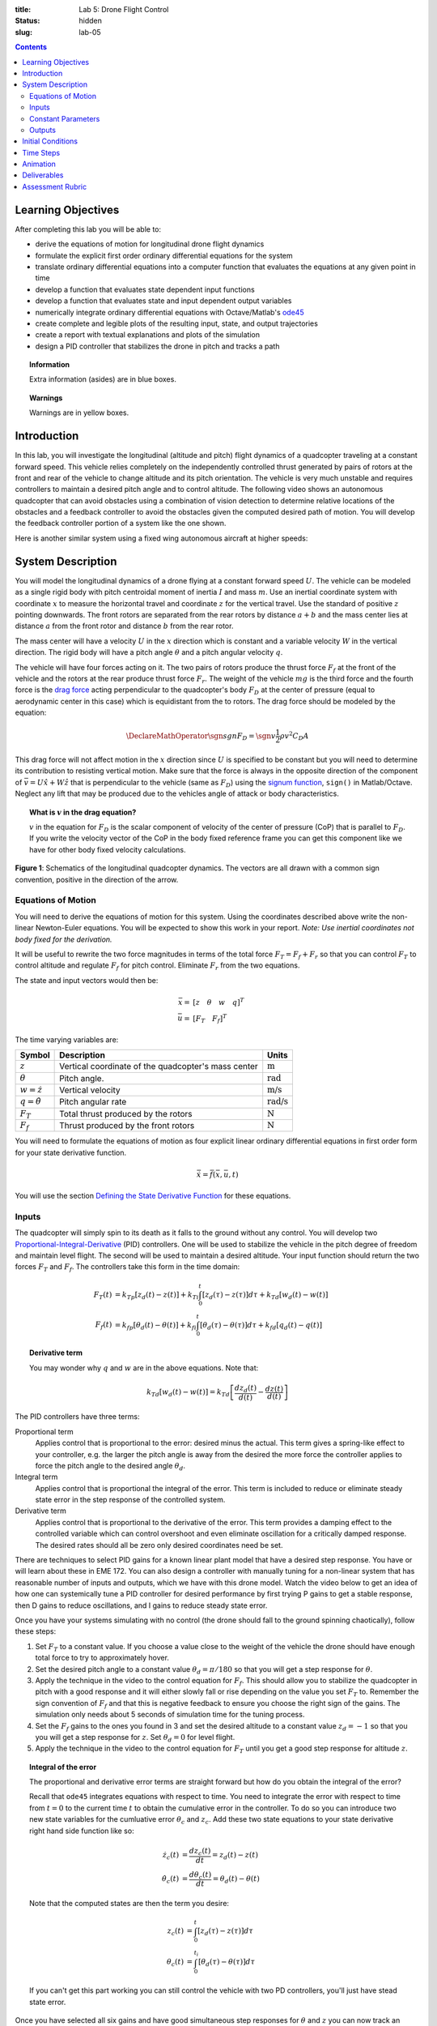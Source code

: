 :title: Lab 5: Drone Flight Control
:status: hidden
:slug: lab-05

.. contents::

Learning Objectives
===================

After completing this lab you will be able to:

- derive the equations of motion for longitudinal drone flight dynamics
- formulate the explicit first order ordinary differential equations for the
  system
- translate ordinary differential equations into a computer function that
  evaluates the equations at any given point in time
- develop a function that evaluates state dependent input functions
- develop a function that evaluates state and input dependent output variables
- numerically integrate ordinary differential equations with Octave/Matlab's
  ode45_
- create complete and legible plots of the resulting input, state, and output
  trajectories
- create a report with textual explanations and plots of the simulation
- design a PID controller that stabilizes the drone in pitch and tracks a path

.. _ode45: https://www.mathworks.com/help/matlab/ref/ode45.html

.. topic:: Information
   :class: alert alert-info

   Extra information (asides) are in blue boxes.

.. topic:: Warnings
   :class: alert alert-warning

   Warnings are in yellow boxes.

Introduction
============

In this lab, you will investigate the longitudinal (altitude and pitch) flight
dynamics of a quadcopter traveling at a constant forward speed. This vehicle
relies completely on the independently controlled thrust generated by pairs of
rotors at the front and rear of the vehicle to change altitude and its pitch
orientation. The vehicle is very much unstable and requires controllers to
maintain a desired pitch angle and to control altitude. The following video
shows an autonomous quadcopter that can avoid obstacles using a combination of
vision detection to determine relative locations of the obstacles and a
feedback controller to avoid the obstacles given the computed desired path of
motion. You will develop the feedback controller portion of a system like the
one shown.

.. raw:: html

   <iframe width="560" height="315"
   src="https://www.youtube.com/embed/BzykucxFddI" frameborder="0"
   allow="accelerometer; autoplay; encrypted-media; gyroscope;
   picture-in-picture" allowfullscreen></iframe>

Here is another similar system using a fixed wing autonomous aircraft at higher
speeds:

.. raw:: html

   <iframe width="560" height="315"
   src="https://www.youtube.com/embed/_qah8oIzCwk" frameborder="0"
   allow="accelerometer; autoplay; encrypted-media; gyroscope;
   picture-in-picture" allowfullscreen></iframe>

System Description
==================

You will model the longitudinal dynamics of a drone flying at a constant
forward speed :math:`U`. The vehicle can be modeled as a single rigid body with
pitch centroidal moment of inertia :math:`I` and mass :math:`m`. Use an
inertial coordinate system with coordinate :math:`x` to measure the horizontal
travel and coordinate :math:`z` for the vertical travel. Use the standard of
positive :math:`z` pointing downwards. The front rotors are separated from the
rear rotors by distance :math:`a + b` and the mass center lies at distance
:math:`a` from the front rotor and distance :math:`b` from the rear rotor.

The mass center will have a velocity :math:`U` in the :math:`x` direction which
is constant and a variable velocity :math:`W` in the vertical direction. The
rigid body will have a pitch angle :math:`\theta` and a pitch angular velocity
:math:`q`.

The vehicle will have four forces acting on it. The two pairs of rotors produce
the thrust force :math:`F_f` at the front of the vehicle and the rotors at the
rear produce thrust force :math:`F_r`. The weight of the vehicle :math:`mg` is
the third force and the fourth force is the `drag force`_ acting perpendicular
to the quadcopter's body :math:`F_D` at the center of pressure (equal to
aerodynamic center in this case) which is equidistant from the to rotors. The
drag force should be modeled by the equation:

.. math::

   \DeclareMathOperator{\sgn}{sgn}
   F_D = \sgn{v} \frac{1}{2} \rho v^2 C_D A

.. _drag force: https://en.wikipedia.org/wiki/Drag_(physics)

This drag force will not affect motion in the :math:`x` direction since
:math:`U` is specified to be constant but you will need to determine its
contribution to resisting vertical motion. Make sure that the force is always
in the opposite direction of the component of :math:`\bar{v} = U \hat{x} + W
\hat{z}` that is perpendicular to the vehicle (same as :math:`F_D`) using the
`signum function`_, ``sign()`` in Matlab/Octave. Neglect any lift that may be
produced due to the vehicles angle of attack or body characteristics.

.. _signum function: https://en.wikipedia.org/wiki/Sign_function

.. topic:: What is :math:`v` in the drag equation?
   :class: alert alert-info

   :math:`v` in the equation for :math:`F_D` is the scalar component of
   velocity of the center of pressure (CoP) that is parallel to :math:`F_D`. If
   you write the velocity vector of the CoP in the body fixed reference frame
   you can get this component like we have for other body fixed velocity
   calculations.

.. figure:: https://objects-us-east-1.dream.io/eme134/2020s/lab-05-fig-01.png
   :width: 600px
   :align: center

   **Figure 1**: Schematics of the longitudinal quadcopter dynamics. The
   vectors are all drawn with a common sign convention, positive in the
   direction of the arrow.

Equations of Motion
-------------------

You will need to derive the equations of motion for this system. Using the
coordinates described above write the non-linear Newton-Euler equations. You
will be expected to show this work in your report. *Note: Use inertial
coordinates not body fixed for the derivation.*

It will be useful to rewrite the two force magnitudes in terms of the total
force :math:`F_T = F_f + F_r` so that you can control :math:`F_T` to control
altitude and regulate :math:`F_f` for pitch control. Eliminate :math:`F_r` from
the two equations.

The state and input vectors would then be:

.. math::

   \bar{x} = & [z \quad \theta \quad w \quad q]^T \\
   \bar{u} = & [F_T \quad F_f]^T

The time varying variables are:

.. list-table::
   :class: table table-striped table-bordered
   :header-rows: 1

   * - Symbol
     - Description
     - Units
   * - :math:`z`
     - Vertical coordinate of the quadcopter's mass center
     - :math:`\textrm{m}`
   * - :math:`\theta`
     - Pitch angle.
     - :math:`\textrm{rad}`
   * - :math:`w=\dot{z}`
     - Vertical velocity
     - :math:`\textrm{m/s}`
   * - :math:`q=\dot{\theta}`
     - Pitch angular rate
     - :math:`\textrm{rad/s}`
   * - :math:`F_T`
     - Total thrust produced by the rotors
     - :math:`\textrm{N}`
   * - :math:`F_f`
     - Thrust produced by the front rotors
     - :math:`\textrm{N}`

You will need to formulate the equations of motion as four explicit linear
ordinary differential equations in first order form for your state derivative
function.

.. math::

   \dot{\bar{x}} = \bar{f}(\bar{x}, \bar{u}, t)

You will use the section `Defining the State Derivative Function
<https://moorepants.github.io/eme171/ode-integration-best-practices-with-octavematlab.html#defining-the-state-derivative-function>`_
for these equations.

Inputs
------

The quadcopter will simply spin to its death as it falls to the ground without
any control. You will develop two Proportional-Integral-Derivative_ (PID)
controllers. One will be used to stabilize the vehicle in the pitch degree of
freedom and maintain level flight. The second will be used to maintain a
desired altitude. Your input function should return the two forces :math:`F_T`
and :math:`F_f`. The controllers take this form in the time domain:

.. math::

   F_T(t) & = k_{Tp} \left[z_d(t) - z(t)\right] +
              k_{Ti} \int_0^t \left[z_d(\tau) - z(\tau)\right]d\tau +
              k_{Td} \left[w_d(t) - w(t)\right] \\
   F_f(t) & = k_{fp} \left[\theta_d(t) - \theta(t)\right] +
              k_{fi} \int_0^t \left[\theta_d(\tau) - \theta(\tau)\right]d\tau +
              k_{fd} \left[q_d(t) - q(t)\right]

.. topic:: Derivative term
   :class: alert alert-info

   You may wonder why :math:`q` and :math:`w` are in the above equations.  Note
   that:

   .. math::

      k_{Td} \left[w_d(t) - w(t)\right] =
      k_{Td} \left[\frac{dz_d(t)}{d(t)} - \frac{dz(t)}{d(t)}\right]

.. _Proportional-Integral-Derivative: https://en.wikipedia.org/wiki/PID_controller

The PID controllers have three terms:

Proportional term
   Applies control that is proportional to the error: desired minus the actual.
   This term gives a spring-like effect to your controller, e.g. the larger the
   pitch angle is away from the desired the more force the controller applies
   to force the pitch angle to the desired angle :math:`\theta_d`.
Integral term
   Applies control that is proportional the integral of the error. This term is
   included to reduce or eliminate steady state error in the step response of
   the controlled system.
Derivative term
   Applies control that is proportional to the derivative of the error. This
   term provides a damping effect to the controlled variable which can control
   overshoot and even eliminate oscillation for a critically damped response.
   The desired rates should all be zero only desired coordinates need be set.

There are techniques to select PID gains for a known linear plant model that
have a desired step response. You have or will learn about these in EME 172.
You can also design a controller with manually tuning for a non-linear system
that has reasonable number of inputs and outputs, which we have with this drone
model. Watch the video below to get an idea of how one can systemically tune a
PID controller for desired performance by first trying P gains to get a stable
response, then D gains to reduce oscillations, and I gains to reduce steady
state error.

.. raw:: html

   <iframe width="560" height="315"
   src="https://www.youtube.com/embed/uXnDwojRb1g" frameborder="0"
   allow="accelerometer; autoplay; encrypted-media; gyroscope;
   picture-in-picture" allowfullscreen></iframe>

Once you have your systems simulating with no control (the drone should fall to
the ground spinning chaotically), follow these steps:

1. Set :math:`F_T` to a constant value. If you choose a value close to the
   weight of the vehicle the drone should have enough total force to try to
   approximately hover.
2. Set the desired pitch angle to a constant value :math:`\theta_d = \pi/180`
   so that you will get a step response for :math:`\theta`.
3. Apply the technique in the video to the control equation for :math:`F_f`.
   This should allow you to stabilize the quadcopter in pitch with a good
   response and it will either slowly fall or rise depending on the value you
   set :math:`F_T` to. Remember the sign convention of :math:`F_f` and that
   this is negative feedback to ensure you choose the right sign of the gains.
   The simulation only needs about 5 seconds of simulation time for the tuning
   process.
4. Set the :math:`F_f` gains to the ones you found in 3 and set the desired
   altitude to a constant value :math:`z_d = -1` so that you you will get a
   step response for :math:`z`. Set :math:`\theta_d = 0` for level flight.
5. Apply the technique in the video to the control equation for :math:`F_T`
   until you get a good step response for altitude :math:`z`.

.. topic:: Integral of the error
   :class: alert alert-info

   The proportional and derivative error terms are straight forward but how do
   you obtain the integral of the error?

   Recall that ``ode45`` integrates equations with respect to time. You need to
   integrate the error with respect to time from :math:`t=0` to the current
   time :math:`t` to obtain the cumulative error in the controller. To do so
   you can introduce two new state variables for the cumluative error
   :math:`\theta_c` and :math:`z_c`. Add these two state equations to your
   state derivative right hand side function like so:

   .. math::

      \dot{z_c}(t) & = \frac{d z_c(t)}{dt} = z_d(t) - z(t) \\
      \dot{\theta_c}(t) & = \frac{d \theta_c(t)}{dt} = \theta_d(t) - \theta(t)

   Note that the computed states are then the term you desire:

   .. math::

      z_c(t) & = \int_0^{t} \left[ z_d(\tau) - z(\tau) \right] d\tau \\
      \theta_c(t) & = \int_0^{t_i} \left[ \theta_d(\tau) - \theta(\tau) \right] d\tau

   If you can't get this part working you can still control the vehicle with
   two PD controllers, you'll just have stead state error.

Once you have selected all six gains and have good simultaneous step responses
for :math:`\theta` and :math:`z` you can now track an altitude "path" for a 20
second simulation. Setup your input function to have a desired altitude of:

.. math::

   z_d =
   \begin{cases}
      0 & 0 < t \leq 5 \\
      -0.25 & 5 < t \leq 10 \\
      -1.8 & 10 < t \leq 15 \\
      -1.0 & 15 < t \leq 20
   \end{cases}

Simulate the controlled system for this input and plot all the requested output
variables.

.. topic:: Plotting with z positive downward
   :class: alert alert-info

   For the plots that include :math:`z` and :math:`w` on the plot's ordinate
   axis it is helpful to reverse the axis so the negative values are above the
   positive values. To do so you can use this code after you call ``plot()``::

      h = gca;  % gets a handle to the most recent axis
      set(h, 'YDir', 'reverse');  % reverses the ordinate

See `Time Varying Inputs
<https://moorepants.github.io/eme171/ode-integration-best-practices-with-octavematlab.html#time-varying-inputs>`_
for more information.

Constant Parameters
-------------------

The majority of the variables in the differential equations and input equations
above do not vary with time, i.e. they are constant. Below is a table with an
explanation of each variable, its value, and its units. Note that the units are
a self consistent set of SI base units.

.. list-table::
   :class: table table-striped table-bordered
   :header-rows: 1

   * - Symbol
     - Matlab variable
     - Description
     - Value
     - Units
   * - :math:`I`
     - ``I``
     - Centroidal pitch moment of inertia
     - Calculate the moment of inertia about a slender rod of mass :math:`m`
       and length :math:`a + b` about the mass center location. *Hint: Use the
       parallel axis thereom.*
     - :math:`\textrm{kg}\cdot\textrm{m}^2`
   * - :math:`a`
     - ``a``
     - Distance from front rotor to mass center
     - 0.1
     - :math:`\textrm{m}`
   * - :math:`b`
     - ``b``
     - Distance from rear rotor to mass center
     - 0.2
     - :math:`\textrm{m}`
   * - :math:`g`
     - ``g``
     - Acceleration due to gravity
     - 9.81
     - :math:`\textrm{m/s}^2`
   * - :math:`m`
     - ``m``
     - Mass of the quadcopter
     - 1.0
     - :math:`\textrm{kg}`
   * - :math:`U`
     - ``U``
     - Forward speed of the quadcopter
     - 15
     - :math:`\textrm{m/s}`
   * - :math:`\rho`
     - ``rho``
     - Density of air
     - 1.225
     - :math:`\textrm{kg}/m^s`
   * - :math:`A`
     - ``A``
     - Top view area of the quadcopter
     - Assume a square shape
     - :math:`\textrm{m}^2`
   * - :math:`C_D`
     - ``CD``
     - Drag coefficient
     - 0.1
     - Unitless
   * - :math:`k_{fp}`
     - ``kfp``
     - Front rotor force proportional control gain
     - Determined by you
     - :math:`\textrm{N/rad}`
   * - :math:`k_{fi}`
     - ``kfi``
     - Front rotor force integral control gain
     - Determined by you
     - :math:`\textrm{N/rad/s}`
   * - :math:`k_{fd}`
     - ``kfd``
     - Front rotor force derivative control gain
     - Determined by you
     - :math:`\textrm{Ns/rad}`
   * - :math:`k_{Tp}`
     - ``kTp``
     - Total rotor force proportional control gain
     - Determined by you
     - :math:`\textrm{N/rad}`
   * - :math:`k_{Ti}`
     - ``kTi``
     - Total rotor force integral control gain
     - Determined by you
     - :math:`\textrm{N/rad/s}`
   * - :math:`k_{Td}`
     - ``kTd``
     - Total rotor force derivative control gain
     - Determined by you
     - :math:`\textrm{Ns/rad}`

You will use the section `Integrating the Equations
<https://moorepants.github.io/eme171/ode-integration-best-practices-with-octavematlab.html#integrating-the-equations>`_
to for these values.

Outputs
-------

The output function should return all six of the state variables, the travel
distance :math:`x`, the two rotor forces :math:`F_f,F_r`, and the desired
altitude :math:`z_d`. Include these ten time varying variables in your
simulation plots. You will use the section `Outputs Other Than The States
<https://moorepants.github.io/eme171/ode-integration-best-practices-with-octavematlab.html#outputs-other-than-the-states>`_
to compute these values.

Initial Conditions
==================

For the simulations, set the initial conditions all to zero.

See `Integrating the Equations
<https://moorepants.github.io/eme171/ode-integration-best-practices-with-octavematlab.html#integrating-the-equations>`_
for how to set up the initial condition vector. Make sure that your initial
conditions are arranged in the same order as your state variables.

Time Steps
==========

Simulate the system for 20 seconds with time steps of 1/20th of a second for
all simulations.

Animation
=========

The following function |animate_drone|_ function will create an animation of
your drone flight simulation. You can use this to visualize the simulation and
assess the controller's performance.

.. code-include:: ../scripts/animate_drone.m
   :lexer: matlab

.. |animate_drone| replace:: ``animate_drone.m``
.. _animate_drone: {filename}/scripts/animate_drone.m

Deliverables
============

In your lab report, show your work for creating and evaluating the simulation
model. Include any calculations you had to do, for example those for state
equations, initial conditions, input equations, time parameters, and any other
parameters. Additionally, provide the indicated plots and answer the questions
below. Append a copy of your Matlab/Octave code to the end of the report. The
report should follow the `report template and guidelines
<{filename}/pages/report-template.rst>`_.

Submit a report as a single PDF file to Canvas by the due date that addresses
the following items:

1. Create a function defined in an m-file that evaluates the right hand side of
   the ODEs, i.e. evaluates the state derivatives. See `Defining the State
   Derivative Function`_ for an explanation.
2. Create one function defined in an m-file that calculates the two requested
   inputs: no control and with control. See `Time Varying Inputs`_ for an
   explanation.
3. Create a function defined in an m-file that calculates the requested
   outputs. See `Outputs Other Than the States`_  and `Outputs Involving State
   Derivatives`_ for an explanation.
4. Create a script in an m-file that utilizes the above functions to simulate
   system for the final path tracking simulation. This should setup the
   constants, integrate the dynamics equations, and plot each state, and output
   versus time. See `Integrating the Equations`_ for an explanation.
5. Derive the equations of motion of the system. Include your derivation in the
   report and the resulting equations.
6. Develop two PID feedback controllers using manual tuning. You should try to
   minimize steady state error, oscillations, the time constant, and overshoot
   in that order of importance for both the altitude tracking and the pitch
   stabilization. Show time history plots of the step responses for pitch and
   altitude using your final gain selection.
7. Present a single controlled simulation of the vehicle and explain the
   behaviors you observe in each of the ten output variables using knowledge
   and principles you have learned in the class.

.. _Outputs Involving State Derivatives: https://moorepants.github.io/eme171/ode-integration-best-practices-with-octavematlab.html#outputs-involving-state-derivatives

Assessment Rubric
=================

.. list-table:: Score will be between 30 and 100.
   :class: table table-striped table-bordered
   :header-rows: 1

   * - Topic
     - [10 pts] Exceeds expectations
     - [5 pts] Meets expectatoins
     - [0 pts] Does not meet expectations
   * - Functions
     - All Matlab/Octave functions are present and take correct inputs and
       produce the expected outputs.
     - Some of the functions are present and mostly take correct inputs and
       produce the expected outputs
     - No functions are present or not working at all.
   * - Main Script
     - Constant parameters only defined once in main script(s);
       Integration produces the correct state, input, and output trajectories;
       Good choices in number of time steps and resolution are chosen and
       justified; Intermediate calculations present and functioning.
     - Parameters are defined in multiple places; Integration produces some
       correct state, input, and output trajectories; Poor choices in number of
       time steps and resolution are chosen; Intermediate calculations mostly
       present and functioning.
     - Constants defined redundantly; Integration produces incorrect
       trajectories; Poor choices in time duration and steps; Intermediate
       calculations not present or functioning.
   * - Equations of Motion
     - Derviation of equations is presented and the correct nonlinear equations
       are shown.
     - Derviation of equations is presented and the nonlinear equations are
       mostly correct.
     - Derviation of equations is not present and the nonlinear equations are
       incorrect.
   * - Pitch Control
     - PID controller working that stabilizes the pitch angle during manuerving
       and has ideal control behavior in terms of steady state error,
       oscillations, time constant, and overshoot. Step response plots included
       that demonstrate this.
     - PID or PD controller working that stabilizes the pitch angle during
       manuerving and has moderately good control behavior in terms of steady
       state error, oscillations, time constant, and overshoot. Step response
       plots included that demonstrate this.
     - Pitch controller not present or functioning in any way. Step response
       plots not included.
   * - Altitude Tracking Control
     - PID controller working that stabilizes the pitch angle during manuerving
       and has ideal control behavior in terms of steady state error,
       oscillations, time constant, and overshoot. Step response plots included
       that demonstrate this.
     - PID or PD controller working that stabilizes the pitch angle during
       manuerving and has moderately good control behavior in terms of steady
       state error, oscillations, time constant, and overshoot. Step response
       plots included that demonstrate this.
     - Altitude controller not present or functioning in any way. Step response
       plots not included.
   * - Report and Code Formatting
     - All axes labeled with units, legible font sizes, informative captions;
       Functions are documented with docstrings which fully explain the inputs
       and outputs; Professional, very legible, quality writing; All report
       format requirements met
     - Some axes labeled with units, mostly legible font sizes,
       less-than-informative captions; Functions have docstrings but the inputs
       and outputs are not fully explained; Semi-professional, somewhat
       legible, writing needs improvement; Most report format requirements met
     - Axes do not have labels, legible font sizes, or informative captions;
       Functions do not have docstrings; Report is not professionally written
       and formatted; Report format requirements are not met
   * - Contributions
     - Clear that all team members have made equitable contributions.
     - Not clear that contributions were equitable and you need to improve
       balance of contributions.
     - No indication of equitable contributions.
